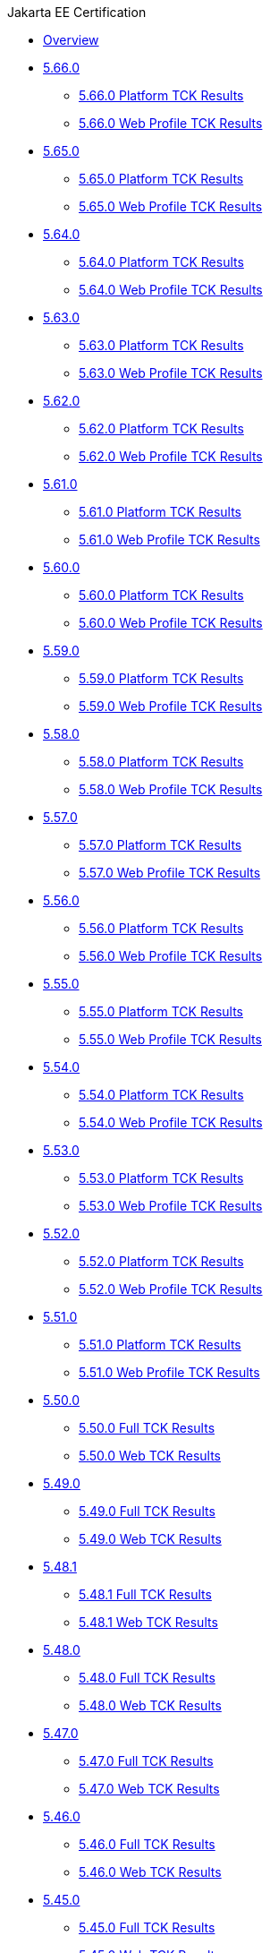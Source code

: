 .Jakarta EE Certification
* xref:Jakarta EE Certification/Overview.adoc[Overview]
* xref:Jakarta EE Certification/5.66.0[5.66.0]
** xref:Jakarta EE Certification/5.66.0/5.66.0 Platform TCK Results.adoc[5.66.0 Platform TCK Results]
** xref:Jakarta EE Certification/5.66.0/5.66.0 Web TCK Results.adoc[5.66.0 Web Profile TCK Results]
* xref:Jakarta EE Certification/5.65.0[5.65.0]
** xref:Jakarta EE Certification/5.65.0/5.65.0 Platform TCK Results.adoc[5.65.0 Platform TCK Results]
** xref:Jakarta EE Certification/5.65.0/5.65.0 Web TCK Results.adoc[5.65.0 Web Profile TCK Results]
* xref:Jakarta EE Certification/5.64.0[5.64.0]
** xref:Jakarta EE Certification/5.64.0/5.64.0 Platform TCK Results.adoc[5.64.0 Platform TCK Results]
** xref:Jakarta EE Certification/5.64.0/5.64.0 Web TCK Results.adoc[5.64.0 Web Profile TCK Results]
* xref:Jakarta EE Certification/5.63.0[5.63.0]
** xref:Jakarta EE Certification/5.63.0/5.63.0 Platform TCK Results.adoc[5.63.0 Platform TCK Results]
** xref:Jakarta EE Certification/5.63.0/5.63.0 Web TCK Results.adoc[5.63.0 Web Profile TCK Results]
* xref:Jakarta EE Certification/5.62.0[5.62.0]
** xref:Jakarta EE Certification/5.62.0/5.62.0 Platform TCK Results.adoc[5.62.0 Platform TCK Results]
** xref:Jakarta EE Certification/5.62.0/5.62.0 Web TCK Results.adoc[5.62.0 Web Profile TCK Results]
* xref:Jakarta EE Certification/5.61.0[5.61.0]
** xref:Jakarta EE Certification/5.61.0/5.61.0 Platform TCK Results.adoc[5.61.0 Platform TCK Results]
** xref:Jakarta EE Certification/5.61.0/5.61.0 Web TCK Results.adoc[5.61.0 Web Profile TCK Results]
* xref:Jakarta EE Certification/5.60.0[5.60.0]
** xref:Jakarta EE Certification/5.60.0/5.60.0 Platform TCK Results.adoc[5.60.0 Platform TCK Results]
** xref:Jakarta EE Certification/5.60.0/5.60.0 Web TCK Results.adoc[5.60.0 Web Profile TCK Results]
* xref:Jakarta EE Certification/5.59.0[5.59.0]
** xref:Jakarta EE Certification/5.59.0/5.59.0 Platform TCK Results.adoc[5.59.0 Platform TCK Results]
** xref:Jakarta EE Certification/5.59.0/5.59.0 Web TCK Results.adoc[5.59.0 Web Profile TCK Results]
* xref:Jakarta EE Certification/5.58.0[5.58.0]
** xref:Jakarta EE Certification/5.58.0/5.58.0 Platform TCK Results.adoc[5.58.0 Platform TCK Results]
** xref:Jakarta EE Certification/5.58.0/5.58.0 Web TCK Results.adoc[5.58.0 Web Profile TCK Results]
* xref:Jakarta EE Certification/5.57.0[5.57.0]
** xref:Jakarta EE Certification/5.57.0/5.57.0 Platform TCK Results.adoc[5.57.0 Platform TCK Results]
** xref:Jakarta EE Certification/5.57.0/5.57.0 Web TCK Results.adoc[5.57.0 Web Profile TCK Results]
* xref:Jakarta EE Certification/5.56.0[5.56.0]
** xref:Jakarta EE Certification/5.56.0/5.56.0 Platform TCK Results.adoc[5.56.0 Platform TCK Results]
** xref:Jakarta EE Certification/5.56.0/5.56.0 Web TCK Results.adoc[5.56.0 Web Profile TCK Results]
* xref:Jakarta EE Certification/5.55.0[5.55.0]
** xref:Jakarta EE Certification/5.55.0/5.55.0 Platform TCK Results.adoc[5.55.0 Platform TCK Results]
** xref:Jakarta EE Certification/5.55.0/5.55.0 Web TCK Results.adoc[5.55.0 Web Profile TCK Results]
* xref:Jakarta EE Certification/5.54.0[5.54.0]
** xref:Jakarta EE Certification/5.54.0/5.54.0 Platform TCK Results.adoc[5.54.0 Platform TCK Results]
** xref:Jakarta EE Certification/5.54.0/5.54.0 Web TCK Results.adoc[5.54.0 Web Profile TCK Results]
* xref:Jakarta EE Certification/5.53.0[5.53.0]
** xref:Jakarta EE Certification/5.53.0/5.53.0 Platform TCK Results.adoc[5.53.0 Platform TCK Results]
** xref:Jakarta EE Certification/5.53.0/5.53.0 Web TCK Results.adoc[5.53.0 Web Profile TCK Results]
* xref:Jakarta EE Certification/5.52.0[5.52.0]
** xref:Jakarta EE Certification/5.52.0/5.52.0 Platform TCK Results.adoc[5.52.0 Platform TCK Results]
** xref:Jakarta EE Certification/5.52.0/5.52.0 Web TCK Results.adoc[5.52.0 Web Profile TCK Results]
* xref:Jakarta EE Certification/5.51.0[5.51.0]
** xref:Jakarta EE Certification/5.51.0/5.51.0 Platform TCK Results.adoc[5.51.0 Platform TCK Results]
** xref:Jakarta EE Certification/5.51.0/5.51.0 Web TCK Results.adoc[5.51.0 Web Profile TCK Results]
* xref:Jakarta EE Certification/5.50.0[5.50.0]
** xref:Jakarta EE Certification/5.50.0/5.50.0 Full TCK Results.adoc[5.50.0 Full TCK Results]
** xref:Jakarta EE Certification/5.50.0/5.50.0 Web TCK Results.adoc[5.50.0 Web TCK Results]
* xref:Jakarta EE Certification/5.49.0[5.49.0]
** xref:Jakarta EE Certification/5.49.0/5.49.0 Full TCK Results.adoc[5.49.0 Full TCK Results]
** xref:Jakarta EE Certification/5.49.0/5.49.0 Web TCK Results.adoc[5.49.0 Web TCK Results]
* xref:Jakarta EE Certification/5.48.1[5.48.1]
** xref:Jakarta EE Certification/5.48.1/5.48.1 Full TCK Results.adoc[5.48.1 Full TCK Results]
** xref:Jakarta EE Certification/5.48.1/5.48.1 Web TCK Results.adoc[5.48.1 Web TCK Results]
* xref:Jakarta EE Certification/5.48.0[5.48.0]
** xref:Jakarta EE Certification/5.48.0/5.48.0 Full TCK Results.adoc[5.48.0 Full TCK Results]
** xref:Jakarta EE Certification/5.48.0/5.48.0 Web TCK Results.adoc[5.48.0 Web TCK Results]
* xref:Jakarta EE Certification/5.47.0[5.47.0]
** xref:Jakarta EE Certification/5.47.0/5.47.0 Full TCK Results.adoc[5.47.0 Full TCK Results]
** xref:Jakarta EE Certification/5.47.0/5.47.0 Web TCK Results.adoc[5.47.0 Web TCK Results]
* xref:Jakarta EE Certification/5.46.0[5.46.0]
** xref:Jakarta EE Certification/5.46.0/5.46.0 Full TCK Results.adoc[5.46.0 Full TCK Results]
** xref:Jakarta EE Certification/5.46.0/5.46.0 Web TCK Results.adoc[5.46.0 Web TCK Results]
* xref:Jakarta EE Certification/5.45.0[5.45.0]
** xref:Jakarta EE Certification/5.45.0/5.45.0 Full TCK Results.adoc[5.45.0 Full TCK Results]
** xref:Jakarta EE Certification/5.45.0/5.45.0 Web TCK Results.adoc[5.45.0 Web TCK Results]
* xref:Jakarta EE Certification/5.44.0[5.44.0]
** xref:Jakarta EE Certification/5.44.0/5.44.0 Full TCK Results.adoc[5.44.0 Full TCK Results]
** xref:Jakarta EE Certification/5.44.0/5.44.0 Web TCK Results.adoc[5.44.0 Web TCK Results]
* xref:Jakarta EE Certification/5.43.0[5.43.0]
** xref:Jakarta EE Certification/5.43.0/5.43.0 Full TCK Results.adoc[5.43.0 Full TCK Results]
** xref:Jakarta EE Certification/5.43.0/5.43.0 Web TCK Results.adoc[5.43.0 Web TCK Results]
* xref:Jakarta EE Certification/5.42.0[5.42.0]
** xref:Jakarta EE Certification/5.42.0/5.42.0 Full TCK Results.adoc[5.42.0 Full TCK Results]
** xref:Jakarta EE Certification/5.42.0/5.42.0 Web TCK Results.adoc[5.42.0 Web TCK Results]
* xref:Jakarta EE Certification/5.41.0[5.41.0]
** xref:Jakarta EE Certification/5.41.0/5.41.0 Full TCK Results.adoc[5.41.0 Full TCK Results]
** xref:Jakarta EE Certification/5.41.0/5.41.0 Web TCK Results.adoc[5.41.0 Web TCK Results]
* xref:Jakarta EE Certification/5.40.0[5.40.0]
** xref:Jakarta EE Certification/5.40.0/5.40.0 Full TCK Results.adoc[5.40.0 Full TCK Results]
** xref:Jakarta EE Certification/5.40.0/5.40.0 Web TCK Results.adoc[5.40.0 Web TCK Results]
* xref:Jakarta EE Certification/5.39.0[5.39.0]
** xref:Jakarta EE Certification/5.39.0/5.39.0 Full TCK Results.adoc[5.39.0 Full TCK Results]
** xref:Jakarta EE Certification/5.39.0/5.39.0 Web TCK Results.adoc[5.39.0 Web TCK Results]
* xref:Jakarta EE Certification/5.38.0[5.38.0]
** xref:Jakarta EE Certification/5.38.0/5.38.0 Full TCK Results.adoc[5.38.0 Full TCK Results]
** xref:Jakarta EE Certification/5.38.0/5.38.0 Web TCK Results.adoc[5.38.0 Web TCK Results]
* xref:Jakarta EE Certification/5.37.0[5.37.0]
** xref:Jakarta EE Certification/5.37.0/5.37.0 Full TCK Results.adoc[5.37.0 Full TCK Results]
** xref:Jakarta EE Certification/5.37.0/5.37.0 Web TCK Results.adoc[5.37.0 Web TCK Results]
* xref:Jakarta EE Certification/5.36.0[5.36.0]
** xref:Jakarta EE Certification/5.36.0/5.36.0 Full TCK Results.adoc[5.36.0 Full TCK Results]
** xref:Jakarta EE Certification/5.36.0/5.36.0 Web TCK Results.adoc[5.36.0 Web TCK Results]
* xref:Jakarta EE Certification/5.35.0[5.35.0]
** xref:Jakarta EE Certification/5.35.0/5.35.0 Full TCK Results.adoc[5.35.0 Full TCK Results]
** xref:Jakarta EE Certification/5.35.0/5.35.0 Web TCK Results.adoc[5.35.0 Web TCK Results]
* xref:Jakarta EE Certification/5.34.0[5.34.0]
** xref:Jakarta EE Certification/5.34.0/5.34.0 Full TCK Results.adoc[5.34.0 Full TCK Results]
** xref:Jakarta EE Certification/5.34.0/5.34.0 Web TCK Results.adoc[5.34.0 Web TCK Results]
* xref:Jakarta EE Certification/5.33.0[5.33.0]
** xref:Jakarta EE Certification/5.33.0/5.33.0 Full TCK Results.adoc[5.33.0 Full TCK Results]
** xref:Jakarta EE Certification/5.33.0/5.33.0 Web TCK Results.adoc[5.33.0 Web TCK Results]
* xref:Jakarta EE Certification/5.32.0[5.32.0]
** xref:Jakarta EE Certification/5.32.0/5.32.0 Full TCK Results.adoc[5.32.0 Full TCK Results]
** xref:Jakarta EE Certification/5.32.0/5.32.0 Web TCK Results.adoc[5.32.0 Web TCK Results]
* xref:Jakarta EE Certification/5.31.0[5.31.0]
** xref:Jakarta EE Certification/5.31.0/5.31.0 Full TCK Results.adoc[5.31.0 Full TCK Results]
** xref:Jakarta EE Certification/5.31.0/5.31.0 Web TCK Results.adoc[5.31.0 Web TCK Results]
* xref:Jakarta EE Certification/5.30.0[5.30.0]
** xref:Jakarta EE Certification/5.30.0/5.30.0 Full TCK Results.adoc[5.30.0 Full TCK Results]
** xref:Jakarta EE Certification/5.30.0/5.30.0 Web TCK Results.adoc[5.30.0 Web TCK Results]
* xref:Jakarta EE Certification/5.29.0[5.29.0]
** xref:Jakarta EE Certification/5.29.0/5.29.0 Full TCK Results.adoc[5.29.0 Full TCK Results]
** xref:Jakarta EE Certification/5.29.0/5.29.0 Web TCK Results.adoc[5.29.0 Web TCK Results]
* xref:Jakarta EE Certification/5.28.1[5.28.1]
** xref:Jakarta EE Certification/5.28.1/5.28.1 Full TCK Results.adoc[5.28.1 Full TCK Results]
** xref:Jakarta EE Certification/5.28.1/5.28.1 Web TCK Results.adoc[5.28.1 Web TCK Results]
* xref:Jakarta EE Certification/5.28.0[5.28.0]
** xref:Jakarta EE Certification/5.28.0/5.28.0 Full TCK Results.adoc[5.28.0 Full TCK Results]
** xref:Jakarta EE Certification/5.28.0/5.28.0 Web TCK Results.adoc[5.28.0 Web TCK Results]
* xref:Jakarta EE Certification/5.27.0[5.27.0]
** xref:Jakarta EE Certification/5.27.0/5.27.0 Full TCK Results.adoc[5.27.0 Full TCK Results]
** xref:Jakarta EE Certification/5.27.0/5.27.0 Web TCK Results.adoc[5.27.0 Web TCK Results]
* xref:Jakarta EE Certification/5.26.0[5.26.0]
** xref:Jakarta EE Certification/5.26.0/5.26.0 Full TCK Results.adoc[5.26.0 Full TCK Results]
** xref:Jakarta EE Certification/5.26.0/5.26.0 Web TCK Results.adoc[5.26.0 Web TCK Results]
* xref:Jakarta EE Certification/5.25.0[5.25.0]
** xref:Jakarta EE Certification/5.25.0/5.25.0 Full TCK Results.adoc[5.25.0 Full TCK Results]
** xref:Jakarta EE Certification/5.25.0/5.25.0 Web TCK Results.adoc[5.25.0 Web TCK Results]
* xref:Jakarta EE Certification/5.24.0[5.24.0]
** xref:Jakarta EE Certification/5.24.0/5.24.0 Full TCK Results.adoc[5.24.0 Full TCK Results]
** xref:Jakarta EE Certification/5.24.0/5.24.0 Web TCK Results.adoc[5.24.0 Web TCK Results]
* xref:Jakarta EE Certification/5.23.1[5.23.1]
** xref:Jakarta EE Certification/5.23.1/5.23.1 Full TCK Results.adoc[5.23.1 Full TCK Results]
** xref:Jakarta EE Certification/5.23.1/5.23.1 Web TCK Results.adoc[5.23.1 Web TCK Results]
* xref:Jakarta EE Certification/5.23.0[5.23.0]
** xref:Jakarta EE Certification/5.23.0/5.23.0 Full TCK Results.adoc[5.23.0 Full TCK Results]
** xref:Jakarta EE Certification/5.23.0/5.23.0 Web TCK Results.adoc[5.23.0 Web TCK Results]
* xref:Jakarta EE Certification/5.22.0[5.22.0]
** xref:Jakarta EE Certification/5.22.0/5.22.0 Full TCK Results.adoc[5.22.0 Full TCK Results]
* xref:Jakarta EE Certification/5.21.2[5.21.2]
** xref:Jakarta EE Certification/5.21.2/5.21.2 Full TCK Results.adoc[5.21.2 Full TCK Results]
* xref:Jakarta EE Certification/5.201[5.201]
** xref:Jakarta EE Certification/5.201/5.201 Full TCK Results.adoc[5.201 Full TCK Results]
* xref:Jakarta EE Certification/5.20.0[5.20.0]
** xref:Jakarta EE Certification/5.20.0/5.20.0 Full TCK Results.adoc[5.20.0 Full TCK Results]
* xref:Jakarta EE Certification/5.194[5.194]
** xref:Jakarta EE Certification/5.194/5.194 Full TCK Results.adoc[5.194 Full TCK Results]
* xref:Jakarta EE Certification/5.193[5.193]
** xref:Jakarta EE Certification/5.193/5.193 TCK Results.adoc[5.193 TCK Results]
